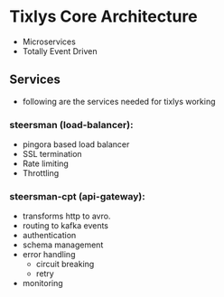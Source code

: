 * Tixlys Core Architecture
- Microservices
- Totally Event Driven
** Services
- following are the services needed for tixlys working
*** steersman (load-balancer):
- pingora based load balancer
- SSL termination
- Rate limiting
- Throttling
*** steersman-cpt (api-gateway):
- transforms http to avro.
- routing to kafka events
- authentication
- schema management
- error handling
  - circuit breaking
  - retry
- monitoring
